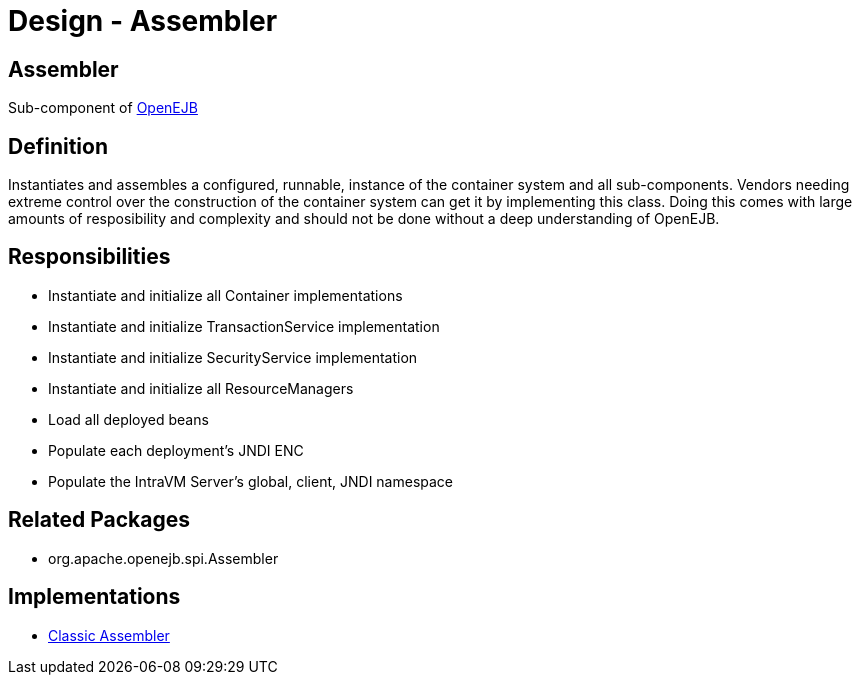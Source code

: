= Design - Assembler
:jbake-type: page
:jbake-status: published

== Assembler

Sub-component of xref:dev/design.adoc[OpenEJB]

== Definition

Instantiates and assembles a configured, runnable, instance of the container system and all sub-components.
Vendors needing extreme control over the construction of the container system can get it by implementing this class.
Doing this comes with large amounts of resposibility and complexity and should not be done without a deep understanding of OpenEJB.

== Responsibilities

* Instantiate and initialize all Container implementations
* Instantiate and initialize TransactionService implementation
* Instantiate and initialize SecurityService implementation
* Instantiate and initialize all ResourceManagers
* Load all deployed beans
* Populate each deployment's JNDI ENC
* Populate the IntraVM Server's global, client, JNDI namespace

== Related Packages

* org.apache.openejb.spi.Assembler

== Implementations

* xref:dev/design-classic-assembler.adoc[Classic Assembler]
